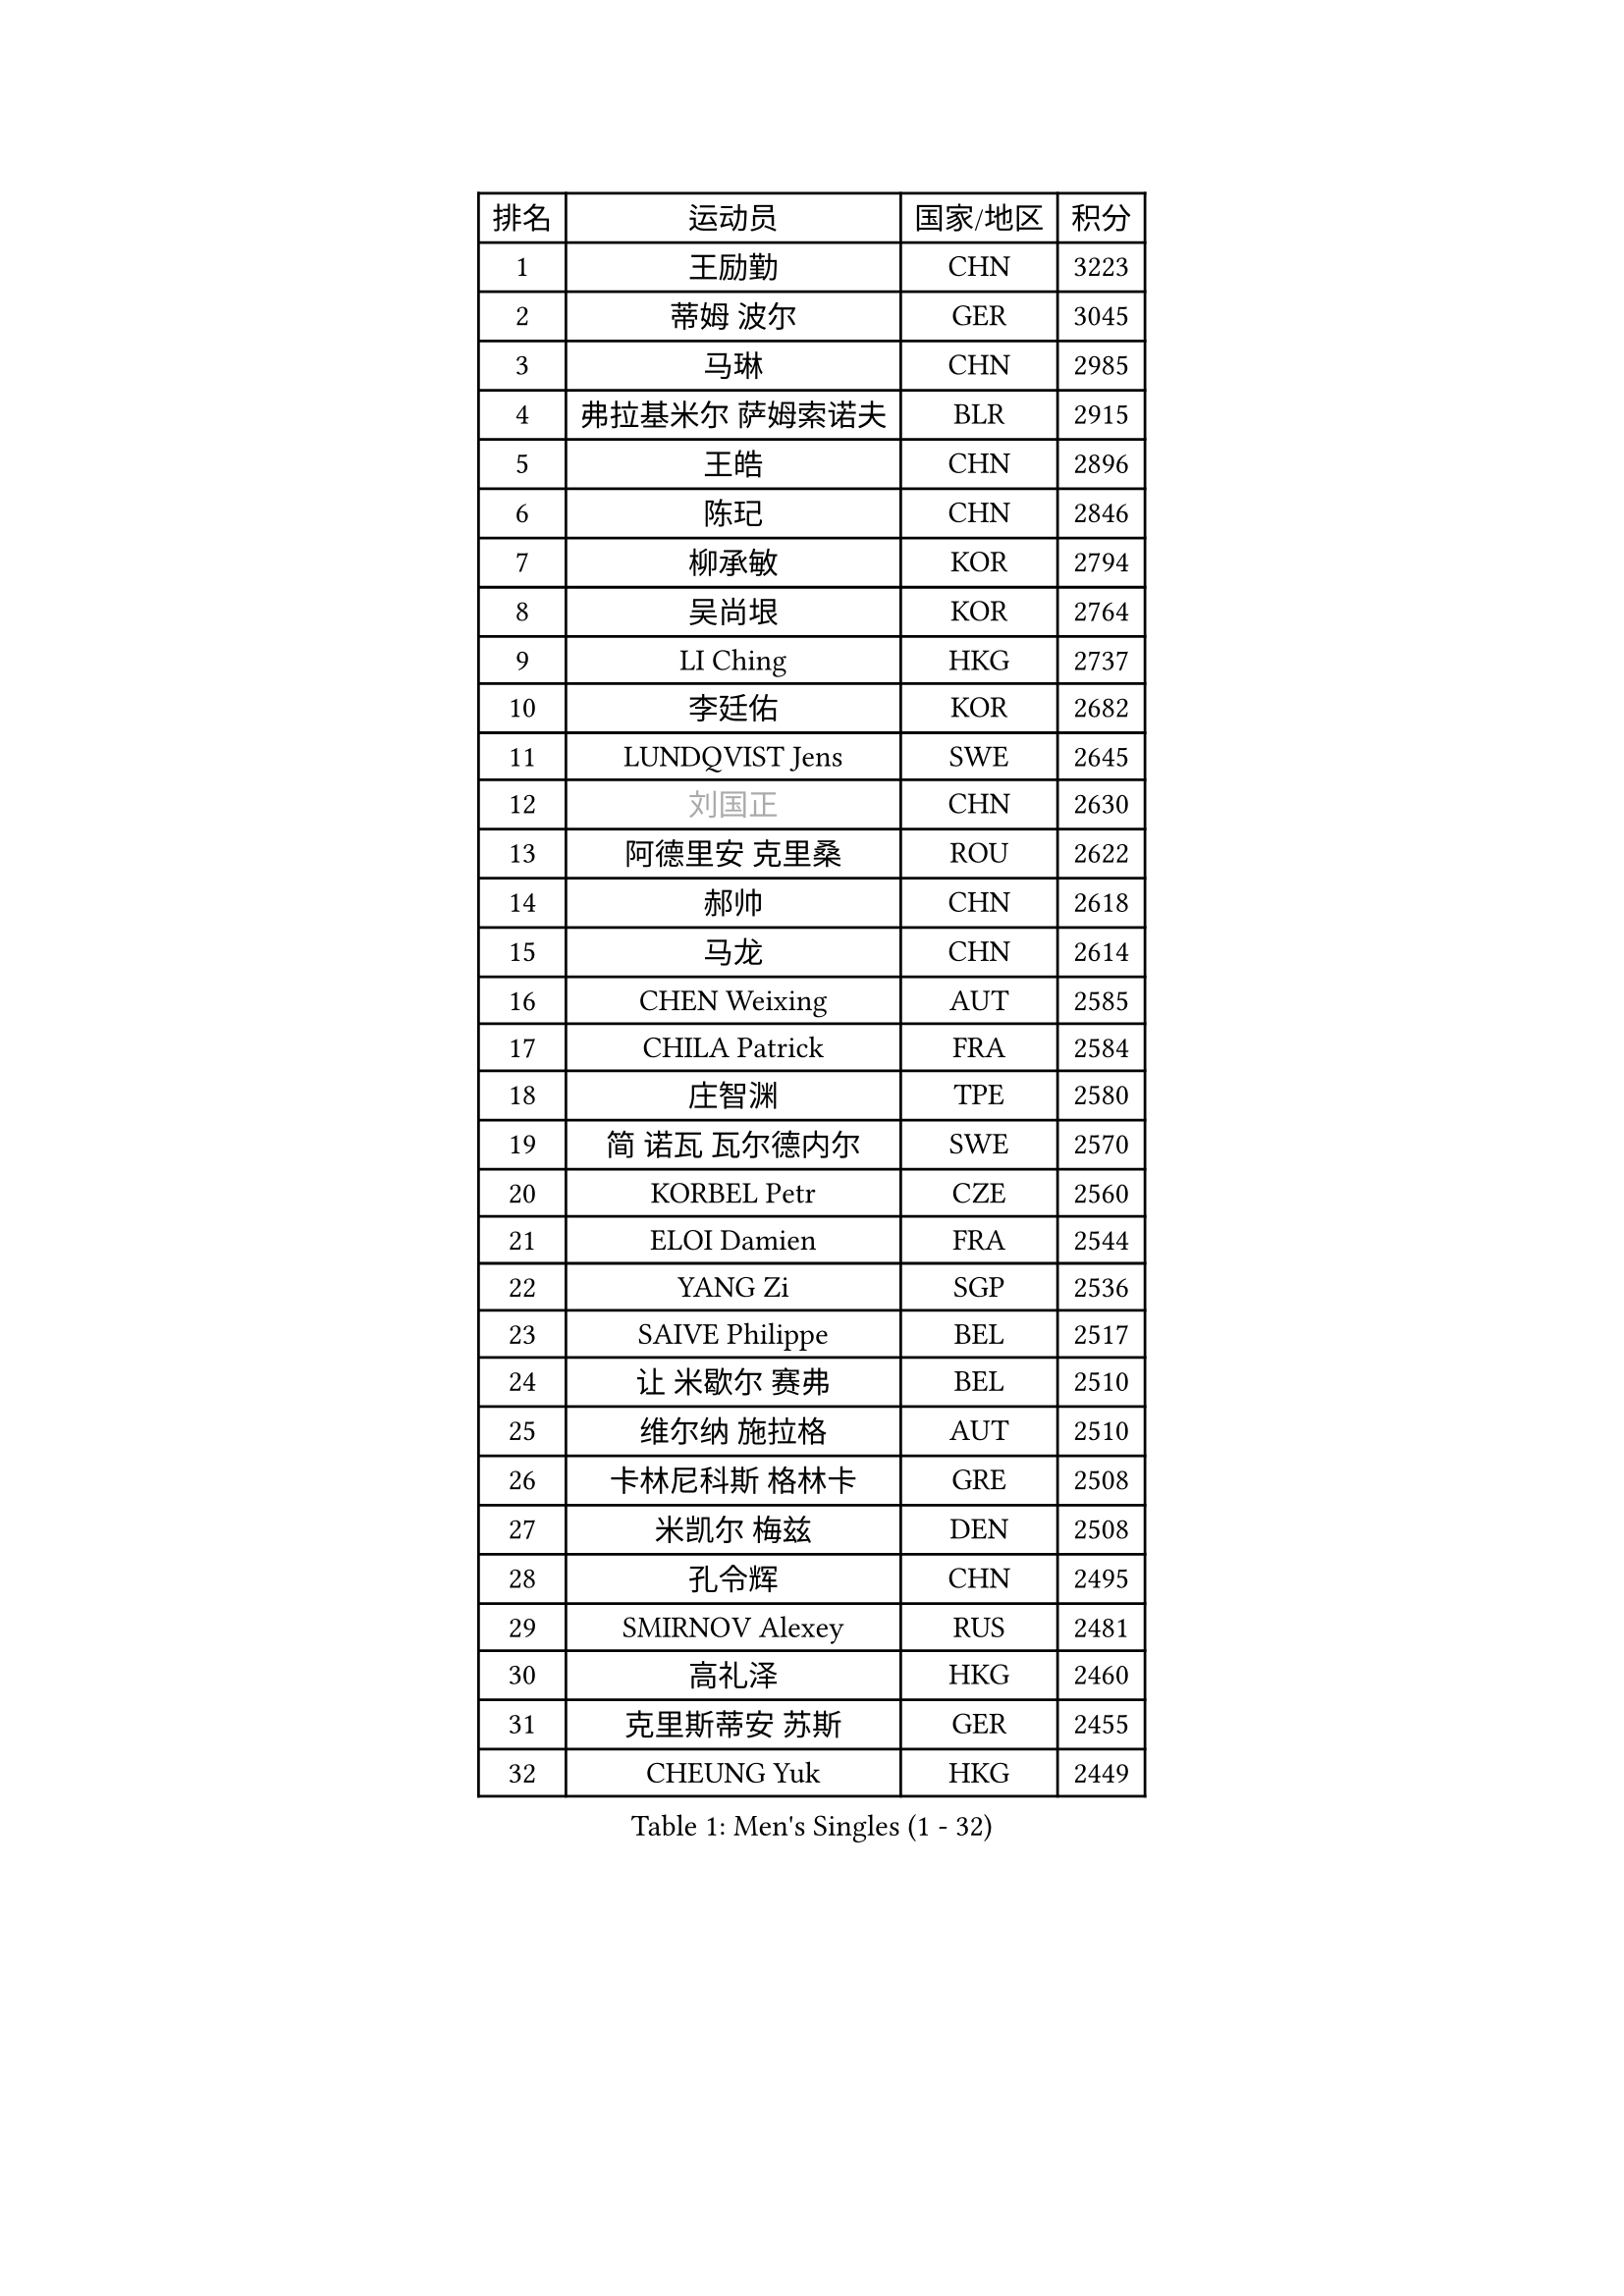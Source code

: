 
#set text(font: ("Courier New", "NSimSun"))
#figure(
  caption: "Men's Singles (1 - 32)",
    table(
      columns: 4,
      [排名], [运动员], [国家/地区], [积分],
      [1], [王励勤], [CHN], [3223],
      [2], [蒂姆 波尔], [GER], [3045],
      [3], [马琳], [CHN], [2985],
      [4], [弗拉基米尔 萨姆索诺夫], [BLR], [2915],
      [5], [王皓], [CHN], [2896],
      [6], [陈玘], [CHN], [2846],
      [7], [柳承敏], [KOR], [2794],
      [8], [吴尚垠], [KOR], [2764],
      [9], [LI Ching], [HKG], [2737],
      [10], [李廷佑], [KOR], [2682],
      [11], [LUNDQVIST Jens], [SWE], [2645],
      [12], [#text(gray, "刘国正")], [CHN], [2630],
      [13], [阿德里安 克里桑], [ROU], [2622],
      [14], [郝帅], [CHN], [2618],
      [15], [马龙], [CHN], [2614],
      [16], [CHEN Weixing], [AUT], [2585],
      [17], [CHILA Patrick], [FRA], [2584],
      [18], [庄智渊], [TPE], [2580],
      [19], [简 诺瓦 瓦尔德内尔], [SWE], [2570],
      [20], [KORBEL Petr], [CZE], [2560],
      [21], [ELOI Damien], [FRA], [2544],
      [22], [YANG Zi], [SGP], [2536],
      [23], [SAIVE Philippe], [BEL], [2517],
      [24], [让 米歇尔 赛弗], [BEL], [2510],
      [25], [维尔纳 施拉格], [AUT], [2510],
      [26], [卡林尼科斯 格林卡], [GRE], [2508],
      [27], [米凯尔 梅兹], [DEN], [2508],
      [28], [孔令辉], [CHN], [2495],
      [29], [SMIRNOV Alexey], [RUS], [2481],
      [30], [高礼泽], [HKG], [2460],
      [31], [克里斯蒂安 苏斯], [GER], [2455],
      [32], [CHEUNG Yuk], [HKG], [2449],
    )
  )#pagebreak()

#set text(font: ("Courier New", "NSimSun"))
#figure(
  caption: "Men's Singles (33 - 64)",
    table(
      columns: 4,
      [排名], [运动员], [国家/地区], [积分],
      [33], [PRIMORAC Zoran], [CRO], [2449],
      [34], [YANG Min], [ITA], [2448],
      [35], [HE Zhiwen], [ESP], [2444],
      [36], [ZHANG Chao], [CHN], [2437],
      [37], [朱世赫], [KOR], [2411],
      [38], [CHTCHETININE Evgueni], [BLR], [2395],
      [39], [FENG Zhe], [BUL], [2394],
      [40], [KARAKASEVIC Aleksandar], [SRB], [2393],
      [41], [MONDELLO Massimiliano], [ITA], [2393],
      [42], [巴斯蒂安 斯蒂格], [GER], [2391],
      [43], [邱贻可], [CHN], [2391],
      [44], [罗伯特 加尔多斯], [AUT], [2388],
      [45], [MONTEIRO Thiago], [BRA], [2384],
      [46], [MONRAD Martin], [DEN], [2381],
      [47], [LIN Ju], [DOM], [2374],
      [48], [BENTSEN Allan], [DEN], [2369],
      [49], [SHMYREV Maxim], [RUS], [2353],
      [50], [WANG Zengyi], [POL], [2349],
      [51], [BLASZCZYK Lucjan], [POL], [2345],
      [52], [帕纳吉奥迪斯 吉奥尼斯], [GRE], [2344],
      [53], [吉田海伟], [JPN], [2342],
      [54], [#text(gray, "JIANG Weizhong")], [CRO], [2341],
      [55], [FRANZ Peter], [GER], [2337],
      [56], [KIM Hyok Bong], [PRK], [2321],
      [57], [约尔根 佩尔森], [SWE], [2315],
      [58], [LEGOUT Christophe], [FRA], [2308],
      [59], [MAZUNOV Dmitry], [RUS], [2301],
      [60], [KUZMIN Fedor], [RUS], [2300],
      [61], [LIM Jaehyun], [KOR], [2290],
      [62], [GRUJIC Slobodan], [SRB], [2286],
      [63], [CHIANG Hung-Chieh], [TPE], [2283],
      [64], [岸川圣也], [JPN], [2281],
    )
  )#pagebreak()

#set text(font: ("Courier New", "NSimSun"))
#figure(
  caption: "Men's Singles (65 - 96)",
    table(
      columns: 4,
      [排名], [运动员], [国家/地区], [积分],
      [65], [#text(gray, "KARLSSON Peter")], [SWE], [2277],
      [66], [KEEN Trinko], [NED], [2273],
      [67], [BOBOCICA Mihai], [ITA], [2264],
      [68], [TOKIC Bojan], [SLO], [2263],
      [69], [MATSUSHITA Koji], [JPN], [2257],
      [70], [高宁], [SGP], [2253],
      [71], [LEUNG Chu Yan], [HKG], [2252],
      [72], [TORIOLA Segun], [NGR], [2250],
      [73], [KEINATH Thomas], [SVK], [2245],
      [74], [蒋澎龙], [TPE], [2244],
      [75], [DIDUKH Oleksandr], [UKR], [2244],
      [76], [马文革], [CHN], [2241],
      [77], [ROSSKOPF Jorg], [GER], [2235],
      [78], [KLASEK Marek], [CZE], [2228],
      [79], [LIU Song], [ARG], [2226],
      [80], [FEJER-KONNERTH Zoltan], [GER], [2225],
      [81], [ZWICKL Daniel], [HUN], [2222],
      [82], [OLEJNIK Martin], [CZE], [2221],
      [83], [GORAK Daniel], [POL], [2213],
      [84], [迪米特里 奥恰洛夫], [GER], [2208],
      [85], [SEREDA Peter], [SVK], [2207],
      [86], [FILIMON Andrei], [ROU], [2203],
      [87], [ANDRIANOV Sergei], [RUS], [2198],
      [88], [HIELSCHER Lars], [GER], [2193],
      [89], [PISTEJ Lubomir], [SVK], [2192],
      [90], [HAKANSSON Fredrik], [SWE], [2191],
      [91], [PAVELKA Tomas], [CZE], [2190],
      [92], [SUCH Bartosz], [POL], [2189],
      [93], [PIACENTINI Valentino], [ITA], [2184],
      [94], [HEISTER Danny], [NED], [2181],
      [95], [PLACHY Josef], [CZE], [2181],
      [96], [MONTEIRO Joao], [POR], [2176],
    )
  )#pagebreak()

#set text(font: ("Courier New", "NSimSun"))
#figure(
  caption: "Men's Singles (97 - 128)",
    table(
      columns: 4,
      [排名], [运动员], [国家/地区], [积分],
      [97], [唐鹏], [HKG], [2175],
      [98], [RI Chol Guk], [PRK], [2175],
      [99], [ACHANTA Sharath Kamal], [IND], [2167],
      [100], [LI Ping], [QAT], [2160],
      [101], [WOSIK Torben], [GER], [2158],
      [102], [TAN Ruiwu], [CRO], [2149],
      [103], [CHO Jihoon], [KOR], [2147],
      [104], [TOSIC Roko], [CRO], [2144],
      [105], [江天一], [HKG], [2141],
      [106], [AL-HASAN Ibrahem], [KUW], [2137],
      [107], [KUSINSKI Marcin], [POL], [2135],
      [108], [HENZELL William], [AUS], [2131],
      [109], [RUMGAY Gavin], [SCO], [2131],
      [110], [CARNEROS Alfredo], [ESP], [2108],
      [111], [KATKOV Ivan], [UKR], [2107],
      [112], [MOLDOVAN Istvan], [NOR], [2105],
      [113], [GERELL Par], [SWE], [2100],
      [114], [WANG Jianfeng], [NOR], [2100],
      [115], [GAVLAS Antonin], [CZE], [2099],
      [116], [LASHIN El-Sayed], [EGY], [2096],
      [117], [AXELQVIST Johan], [SWE], [2095],
      [118], [MATSUMOTO Cazuo], [BRA], [2092],
      [119], [侯英超], [CHN], [2091],
      [120], [VYBORNY Richard], [CZE], [2087],
      [121], [CHO Eonrae], [KOR], [2084],
      [122], [SVENSSON Robert], [SWE], [2082],
      [123], [ROBERTSON Adam], [WAL], [2076],
      [124], [XU Hui], [CHN], [2073],
      [125], [LEE Jungsam], [KOR], [2072],
      [126], [ZHANG Wilson], [CAN], [2071],
      [127], [BERTIN Christophe], [FRA], [2067],
      [128], [#text(gray, "LEE Chulseung")], [KOR], [2066],
    )
  )